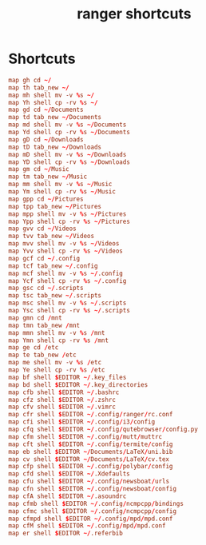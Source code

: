 #+TITLE: ranger shortcuts
#+PROPERTY: header-args  :results silent :tangle ../../dots/ranger/.config/ranger/shortcuts.conf :mkdirp yes
* Shortcuts
#+BEGIN_SRC conf
map gh cd ~/
map th tab_new ~/
map mh shell mv -v %s ~/
map Yh shell cp -rv %s ~/
map gd cd ~/Documents
map td tab_new ~/Documents
map md shell mv -v %s ~/Documents
map Yd shell cp -rv %s ~/Documents
map gD cd ~/Downloads
map tD tab_new ~/Downloads
map mD shell mv -v %s ~/Downloads
map YD shell cp -rv %s ~/Downloads
map gm cd ~/Music
map tm tab_new ~/Music
map mm shell mv -v %s ~/Music
map Ym shell cp -rv %s ~/Music
map gpp cd ~/Pictures
map tpp tab_new ~/Pictures
map mpp shell mv -v %s ~/Pictures
map Ypp shell cp -rv %s ~/Pictures
map gvv cd ~/Videos
map tvv tab_new ~/Videos
map mvv shell mv -v %s ~/Videos
map Yvv shell cp -rv %s ~/Videos
map gcf cd ~/.config
map tcf tab_new ~/.config
map mcf shell mv -v %s ~/.config
map Ycf shell cp -rv %s ~/.config
map gsc cd ~/.scripts
map tsc tab_new ~/.scripts
map msc shell mv -v %s ~/.scripts
map Ysc shell cp -rv %s ~/.scripts
map gmn cd /mnt
map tmn tab_new /mnt
map mmn shell mv -v %s /mnt
map Ymn shell cp -rv %s /mnt
map ge cd /etc
map te tab_new /etc
map me shell mv -v %s /etc
map Ye shell cp -rv %s /etc
map bf shell $EDITOR ~/.key_files
map bd shell $EDITOR ~/.key_directories
map cfb shell $EDITOR ~/.bashrc
map cfz shell $EDITOR ~/.zshrc
map cfv shell $EDITOR ~/.vimrc
map cfr shell $EDITOR ~/.config/ranger/rc.conf
map cfi shell $EDITOR ~/.config/i3/config
map cfq shell $EDITOR ~/.config/qutebrowser/config.py
map cfm shell $EDITOR ~/.config/mutt/muttrc
map cft shell $EDITOR ~/.config/termite/config
map eb shell $EDITOR ~/Documents/LaTeX/uni.bib
map cv shell $EDITOR ~/Documents/LaTeX/cv.tex
map cfp shell $EDITOR ~/.config/polybar/config
map cfd shell $EDITOR ~/.Xdefaults
map cfu shell $EDITOR ~/.config/newsboat/urls
map cfn shell $EDITOR ~/.config/newsboat/config
map cfA shell $EDITOR ~/.asoundrc
map cfmb shell $EDITOR ~/.config/ncmpcpp/bindings
map cfmc shell $EDITOR ~/.config/ncmpcpp/config
map cfmpd shell $EDITOR ~/.config/mpd/mpd.conf
map cfM shell $EDITOR ~/.config/mpd/mpd.conf
map er shell $EDITOR ~/.referbib
#+END_SRC

